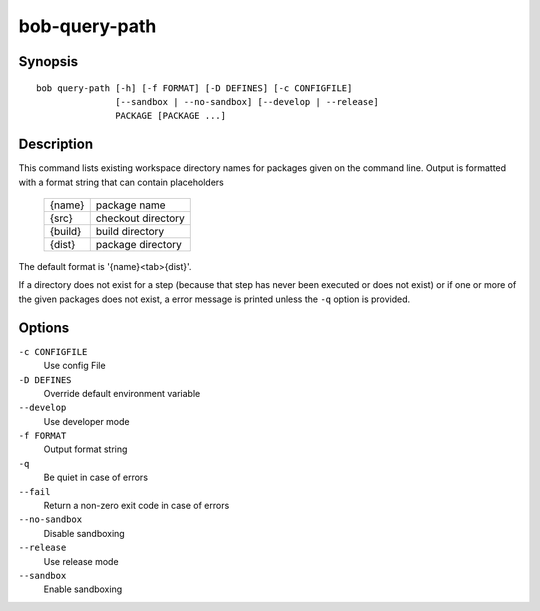bob-query-path
==============

.. only:: not man

   Name
   ----

   bob-query-path - Query path information

Synopsis
--------

::

    bob query-path [-h] [-f FORMAT] [-D DEFINES] [-c CONFIGFILE]
                   [--sandbox | --no-sandbox] [--develop | --release]
                   PACKAGE [PACKAGE ...]

Description
-----------

This command lists existing workspace directory names for packages given
on the command line. Output is formatted with a format string that can
contain placeholders

    +----------+------------------+
    |{name}    |package name      |
    +----------+------------------+
    |{src}     |checkout directory|
    +----------+------------------+
    |{build}   |build directory   |
    +----------+------------------+
    |{dist}    |package directory |
    +----------+------------------+

The default format is '{name}<tab>{dist}'.

If a directory does not exist for a step (because that step has never
been executed or does not exist) or if one or more of the given packages
does not exist, a error message is printed unless the ``-q`` option is
provided.

Options
-------

``-c CONFIGFILE``
    Use config File

``-D DEFINES``
    Override default environment variable

``--develop``
    Use developer mode

``-f FORMAT``
    Output format string

``-q``
    Be quiet in case of errors

``--fail``
    Return a non-zero exit code in case of errors

``--no-sandbox``
    Disable sandboxing

``--release``
    Use release mode

``--sandbox``
    Enable sandboxing

